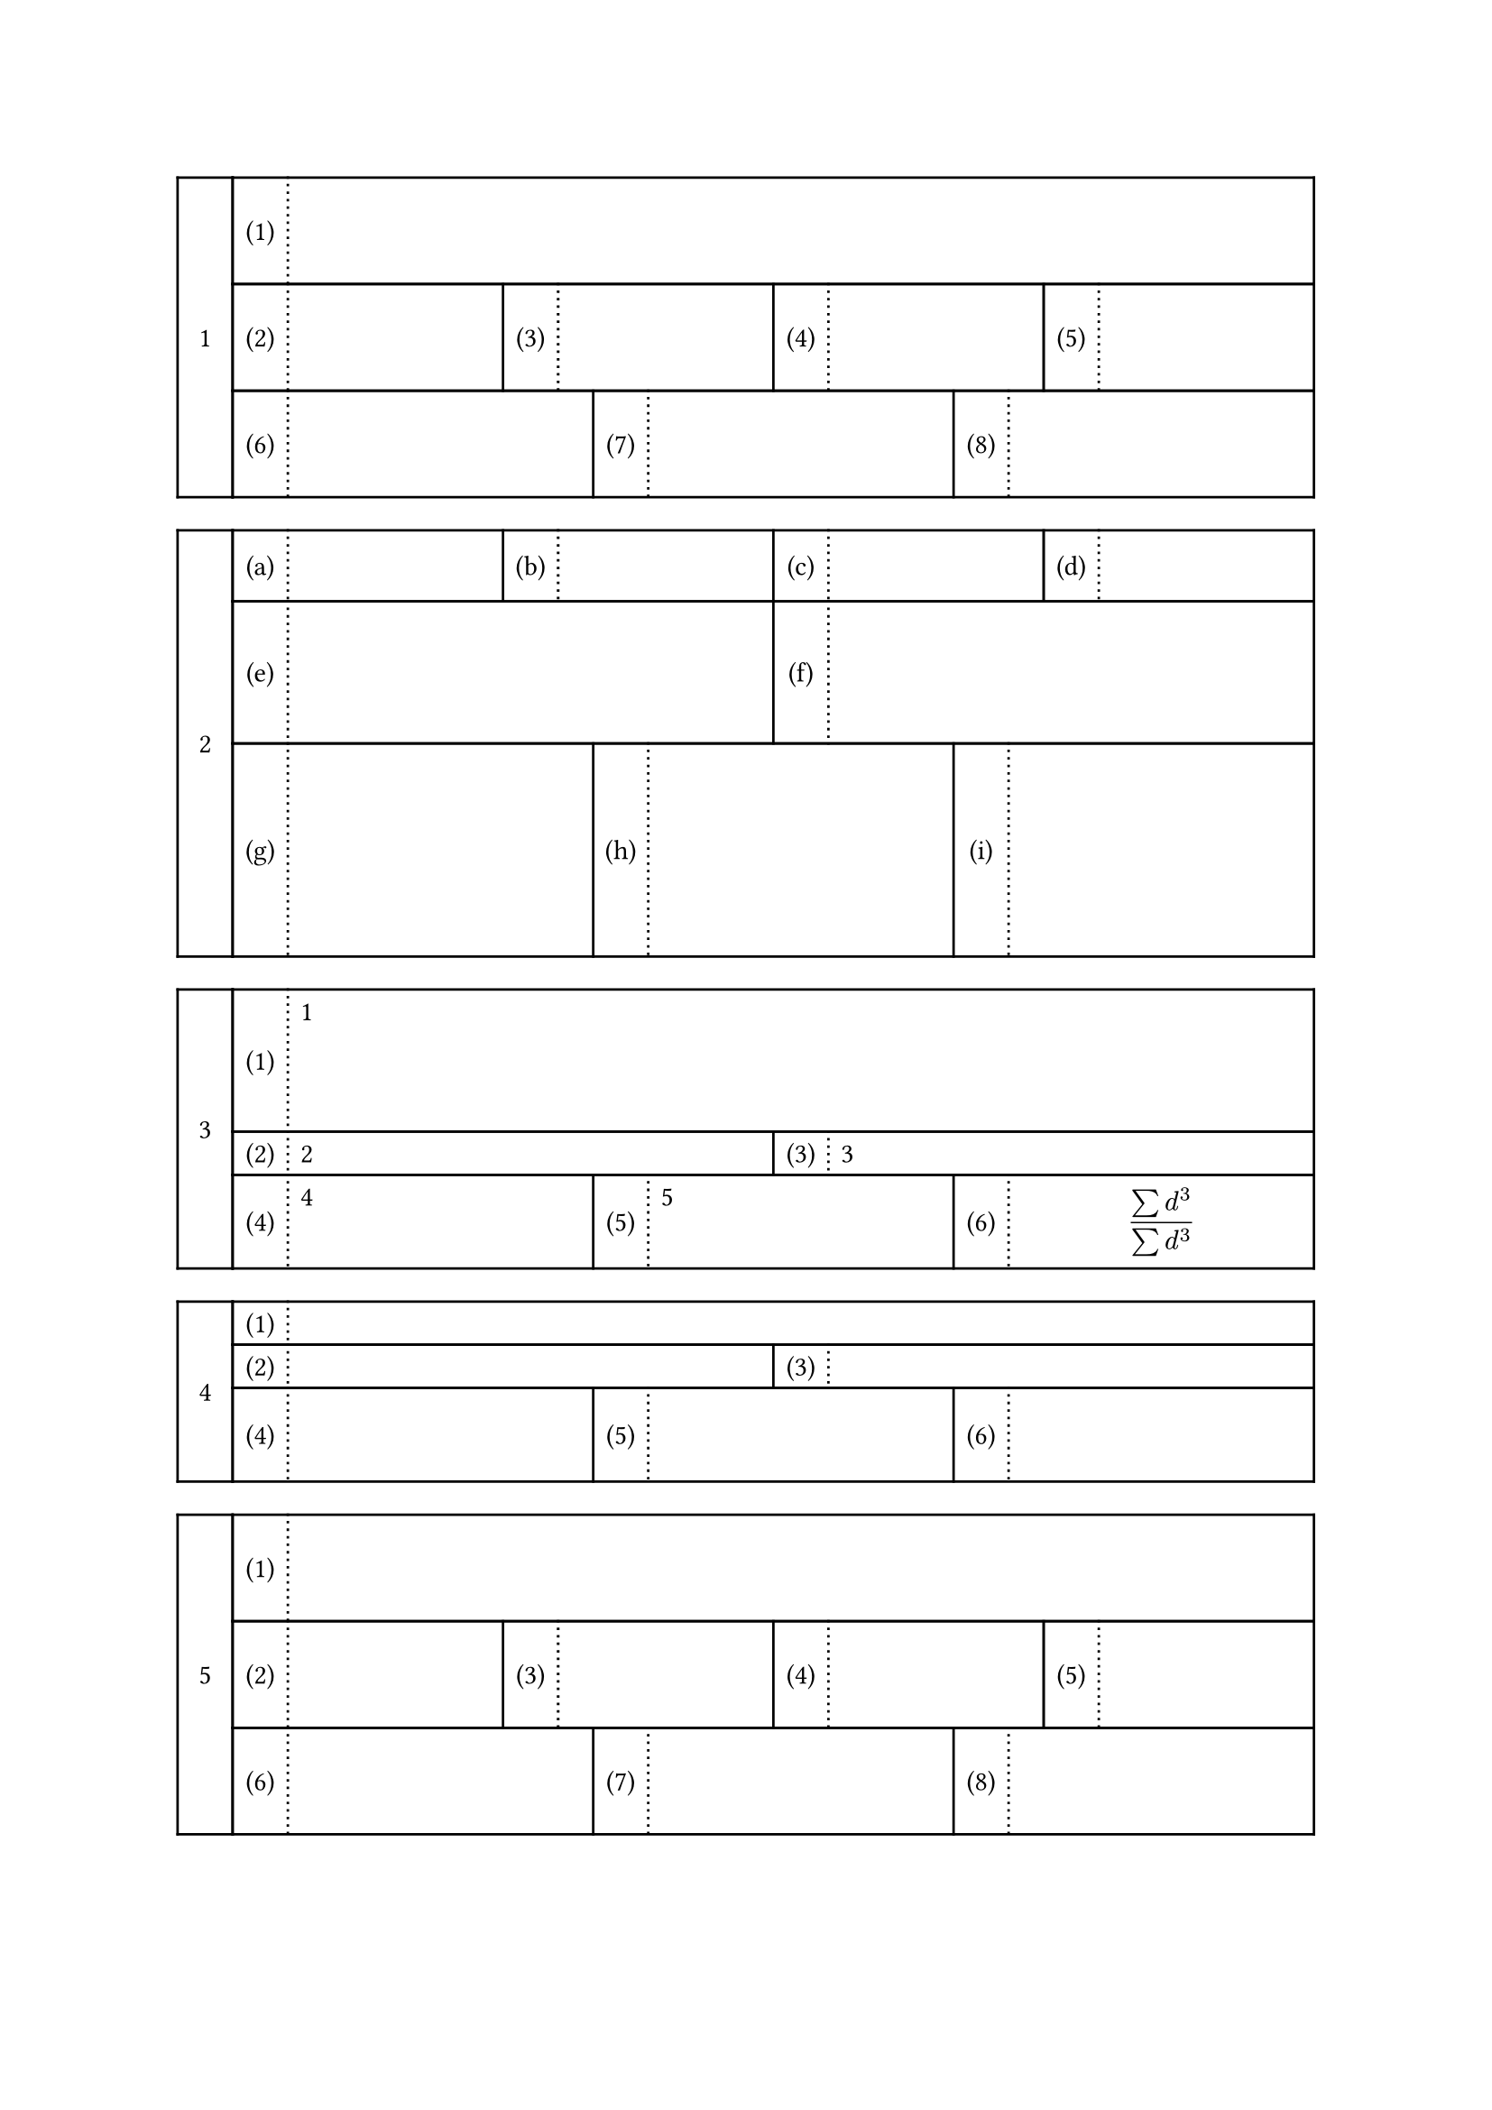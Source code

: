 //https://hohei3108.hatenablog.com/entry/2022/01/27/005123 をTypstに移植することを目標にする

#let ansbox_num = counter("ansbox_num") 

#let h_out(height, rows) = {
if type(height) != array {
  let heights = ()
  for i in range(rows){
    heights.push(height)
  }
  return heights
}
else {return height }
}

#let ansbox(..args, type: "default", daimon: "1", shomon: "(1)", height:1.5cm,answer:(), hideanswer:false) = {
let list = args.pos()
let rows = list.len()
let heights = h_out(height, rows)
ansbox_num.step()
let row_list = ()
let cur_sho = 1
let total = 0
for i in range(rows) {
  let cells = ()
  let col_cel = ()
  let algn = ()
  for j in range(list.at(i)){
    algn.push(center+horizon)
    algn.push(left)
    col_cel.push(2em)
    col_cel.push(1fr)
    cells.push([#numbering(shomon, cur_sho)])
    cells.push([#if answer != () {if hideanswer == true{hide[#answer.at(total+j)]}else{answer.at(total+j)} }])
    cur_sho = cur_sho + 1
  }
  row_list.push(table(stroke: (x,y) => {if calc.odd(x) {(left:(dash:"dotted"), right:1pt, y:1pt) } else {(x:1pt, y:1pt)}}, columns:col_cel,..cells,rows:heights.at(i), align:algn))
  total = total + list.at(i)

}
let colls 
context[
#let cur_dai = ansbox_num.get().at(0)
#grid(columns:(2em, 1fr),   
grid.cell(rowspan: rows,
stroke: 1pt,
inset: 10pt,
align:center+horizon,
[#numbering(daimon,cur_dai)],
),   ..row_list
)



]
}
#ansbox(1,4,3)



#ansbox(4,2,3, daimon:"1", shomon:"(a)", height:(1cm,2cm,3cm))

#ansbox(1,2,3, answer:([1],[2],[3],[4],[5],[$
(sum d^3)/(sum d^3)
$]),height:(2cm,auto,auto))

#ansbox(1,2,3, answer:([1],[2],[3],[4],[5],[$
(sum d^3)/(sum d^3)
$]),height:auto,hideanswer:true)

#ansbox(1,4,3)


#ansbox(1,4,10,10,10,10,10,10,10,10,10,10,4)
